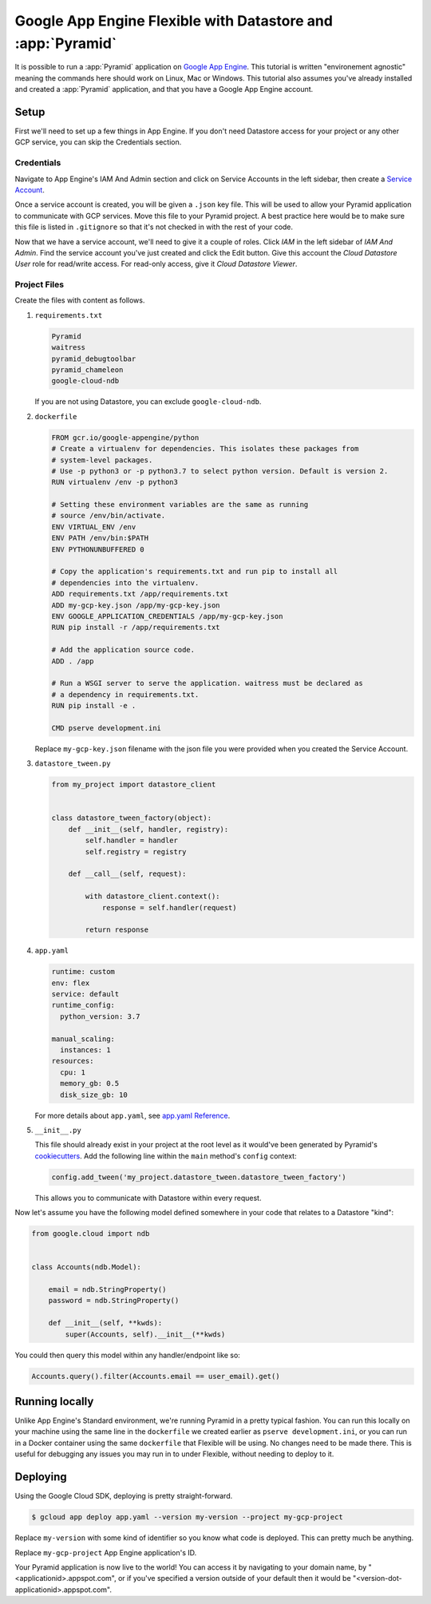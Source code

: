 .. _appengine_flexible_tutorial:

Google App Engine Flexible with Datastore and :app:`Pyramid`
============================================================

It is possible to run a :app:`Pyramid` application on `Google App Engine <https://cloud.google.com/appengine/>`_.  This tutorial is written "environement agnostic" meaning the commands here should work on Linux, Mac or Windows. This tutorial also assumes you've already installed and created a :app:`Pyramid` application, and that you have a Google App Engine account.

Setup
-----

First we'll need to set up a few things in App Engine. If you don't need Datastore access for your project or any other GCP service, you can skip the Credentials section.

Credentials
###########

Navigate to App Engine's IAM And Admin section and click on Service Accounts in the left sidebar, then create a `Service Account <https://cloud.google.com/iam/docs/service-accounts>`_.

Once a service account is created, you will be given a ``.json`` key file. This will be used to allow your Pyramid application to communicate with GCP services. Move this file to your Pyramid project. A best practice here would be to make sure this file is listed in ``.gitignore`` so that it's not checked in with the rest of your code.

Now that we have a service account, we'll need to give it a couple of roles. Click *IAM* in the left sidebar of *IAM And Admin*. Find the service account you've just created and click the Edit button. Give this account the *Cloud Datastore User* role for read/write access. For read-only access, give it *Cloud Datastore Viewer*.


Project Files
#############

Create the files with content as follows.

#.  ``requirements.txt``

    .. code-block:: text

        Pyramid
        waitress
        pyramid_debugtoolbar
        pyramid_chameleon
        google-cloud-ndb

    If you are not using Datastore, you can exclude ``google-cloud-ndb``.

#.  ``dockerfile``

    .. code-block:: docker

        FROM gcr.io/google-appengine/python
        # Create a virtualenv for dependencies. This isolates these packages from
        # system-level packages.
        # Use -p python3 or -p python3.7 to select python version. Default is version 2.
        RUN virtualenv /env -p python3

        # Setting these environment variables are the same as running
        # source /env/bin/activate.
        ENV VIRTUAL_ENV /env
        ENV PATH /env/bin:$PATH
        ENV PYTHONUNBUFFERED 0

        # Copy the application's requirements.txt and run pip to install all
        # dependencies into the virtualenv.
        ADD requirements.txt /app/requirements.txt
        ADD my-gcp-key.json /app/my-gcp-key.json
        ENV GOOGLE_APPLICATION_CREDENTIALS /app/my-gcp-key.json
        RUN pip install -r /app/requirements.txt

        # Add the application source code.
        ADD . /app

        # Run a WSGI server to serve the application. waitress must be declared as
        # a dependency in requirements.txt.
        RUN pip install -e .

        CMD pserve development.ini

    Replace ``my-gcp-key.json`` filename with the json file you were provided when you created the Service Account.

#.  ``datastore_tween.py``

    .. code-block:: python

        from my_project import datastore_client


        class datastore_tween_factory(object):
            def __init__(self, handler, registry):
                self.handler = handler
                self.registry = registry

            def __call__(self, request):

                with datastore_client.context():
                    response = self.handler(request)

                return response


#.  ``app.yaml``

    .. code-block:: yaml

        runtime: custom
        env: flex
        service: default
        runtime_config:
          python_version: 3.7

        manual_scaling:
          instances: 1
        resources:
          cpu: 1
          memory_gb: 0.5
          disk_size_gb: 10

    For more details about ``app.yaml``, see `app.yaml Reference <https://cloud.google.com/appengine/docs/flexible/python/reference/app-yaml>`_.

#.  ``__init__.py``

    This file should already exist in your project at the root level as it would've been generated by Pyramid's `cookiecutters <https://docs.pylonsproject.org/projects/pyramid/en/latest/narr/project.html>`_.
    Add the following line within the ``main`` method's ``config`` context:

    .. code-block:: python

        config.add_tween('my_project.datastore_tween.datastore_tween_factory')

    This allows you to communicate with Datastore within every request.


Now let's assume you have the following model defined somewhere in your code that relates to a Datastore "kind":

.. code-block:: python

    from google.cloud import ndb


    class Accounts(ndb.Model):

        email = ndb.StringProperty()
        password = ndb.StringProperty()

        def __init__(self, **kwds):
            super(Accounts, self).__init__(**kwds)


You could then query this model within any handler/endpoint like so:

.. code-block:: python

     Accounts.query().filter(Accounts.email == user_email).get()


Running locally
---------------

Unlike App Engine's Standard environment, we're running Pyramid in a pretty typical fashion. You can run this locally on your machine using the same line in the ``dockerfile`` we created earlier as ``pserve development.ini``, or you can run in a Docker container using the same ``dockerfile`` that Flexible will be using. No changes need to be made there. This is useful for debugging any issues you may run in to under Flexible, without needing to deploy to it.


Deploying
---------

Using the Google Cloud SDK, deploying is pretty straight-forward.

.. code-block:: bash

    $ gcloud app deploy app.yaml --version my-version --project my-gcp-project

Replace ``my-version`` with some kind of identifier so you know what code is deployed. This can pretty much be anything.

Replace ``my-gcp-project`` App Engine application's ID.

Your Pyramid application is now live to the world! You can access it by navigating to your domain name, by "<applicationid>.appspot.com", or if you've specified a version outside of your default then it would be "<version-dot-applicationid>.appspot.com".
